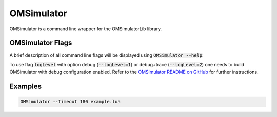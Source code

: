 .. index:: OMSimulator

OMSimulator
===========

OMSimulator is a command line wrapper for the OMSimulatorLib library.

.. index:: OMSimulator; Flags

OMSimulator Flags
-----------------

A brief description of all command line flags will be displayed using :code:`OMSimulator --help`:

.. literalinclude :: omsimulator-help.inc
   :language: bash

To use flag :code:`logLevel` with option debug (:code:`--logLevel=1`) or debug+trace
(:code:`--logLevel=2`) one needs to build OMSimulator with debug configuration enabled.
Refer to the `OMSimulator README on GitHub <https://github.com/OpenModelica/OMSimulator/blob/master/README.md>`_ for further instructions.

.. index:: OMSimulator; Examples

Examples
--------

.. code-block:: bash

  OMSimulator --timeout 180 example.lua
